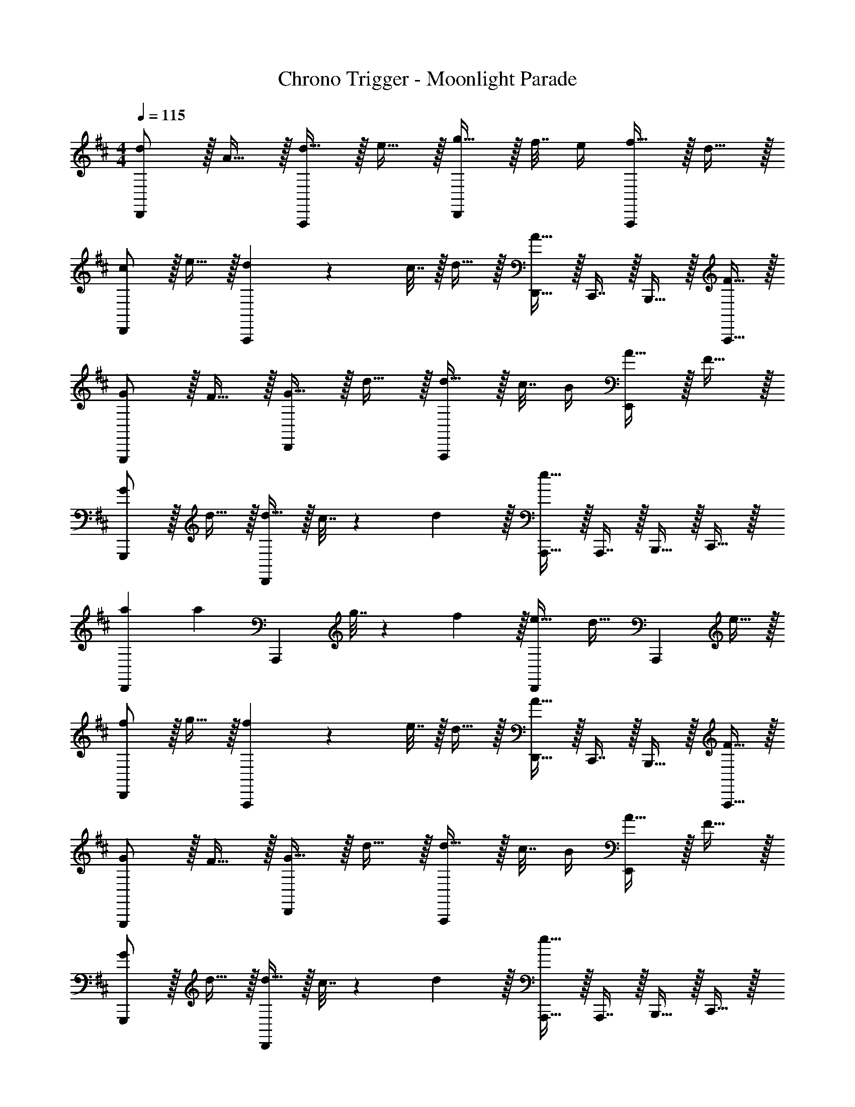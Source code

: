 X: 1
T: Chrono Trigger - Moonlight Parade
Z: ABC Generated by Starbound Composer
L: 1/4
M: 4/4
Q: 1/4=115
K: D
[d/D,,15/14] z/32 A15/32 z/32 [d15/32A,,,295/288] z/32 e15/32 z/32 [g15/32D,,163/160] z/32 f7/32 e/4 [f15/32A,,,29/28] z/32 d15/32 z/32 
[c/D,,15/14] z/32 e15/32 z/32 [d71/288A,,,295/288] z/288 c7/32 z/32 d15/32 z/32 [D,,15/32A47/32] z/32 C,,7/16 z/32 B,,,15/32 z/32 [F15/32A,,,15/32] z/32 
[G/G,,,15/14] z/32 F15/32 z/32 [G15/32D,,295/288] z/32 d15/32 z/32 [d15/32A,,,163/160] z/32 c7/32 B/4 [A15/32E,,29/28] z/32 F15/32 z/32 
[G/G,,,15/14] z/32 d15/32 z/32 [d15/32D,,295/288] z/32 c7/32 z/36 d2/9 z/32 [A,,,15/32e63/32] z/32 A,,,7/16 z/32 B,,,15/32 z/32 C,,15/32 z/32 
[a7/9D,,15/14] [z73/288a13/18] [z/A,,,295/288] g7/32 z/36 f2/9 z/32 [e23/32D,,163/160] [z/4d23/32] [z/A,,,29/28] e15/32 z/32 
[f/D,,15/14] z/32 g15/32 z/32 [f71/288A,,,295/288] z/288 e7/32 z/32 d15/32 z/32 [D,,15/32A31/32] z/32 C,,7/16 z/32 B,,,15/32 z/32 [F15/32A,,,15/32] z/32 
[G/G,,,15/14] z/32 F15/32 z/32 [G15/32D,,295/288] z/32 d15/32 z/32 [d15/32A,,,163/160] z/32 c7/32 B/4 [A15/32E,,29/28] z/32 F15/32 z/32 
[G/G,,,15/14] z/32 d15/32 z/32 [d15/32D,,295/288] z/32 c7/32 z/36 d2/9 z/32 [A,,,15/32e63/32] z/32 A,,,7/16 z/32 B,,,15/32 z/32 C,,15/32 z/32 
[a7/9D,,15/14] [z73/288a13/18] [z/A,,,295/288] g7/32 z/36 f2/9 z/32 [e23/32D,,163/160] [z/4d23/32] [z/A,,,29/28] e15/32 z/32 
[f/D,,15/14] z/32 g15/32 z/32 [f71/288A,,,295/288] z/288 e7/32 z/32 d15/32 z/32 [D,,15/32A31/32] z/32 C,,7/16 z/32 B,,,15/32 z/32 [F15/32A,,,15/32] z/32 
[G/G,,,15/14] z/32 F15/32 z/32 [G15/32D,,295/288] z/32 d15/32 z/32 [d15/32A,,,163/160] z/32 c7/32 B/4 [A15/32E,,29/28] z/32 F15/32 z/32 
[G/G,,,15/14] z/32 d15/32 z/32 [d15/32D,,295/288] z/32 c7/32 z/36 d2/9 z/32 [A,,,15/32e63/32] z/32 A,,,7/16 z/32 B,,,15/32 z/32 C,,15/32 z/32 
[z17/32G,,,33/32] [B7/32d7/32] z/36 c2/9 z/32 [B15/32d15/32D,,15/32] z/32 [G15/32B15/32G,,,15/32] z/32 [A7/32c7/32A,,,31/32] z/36 B2/9 z/32 A7/16 z/32 [E,,15/32A] z/32 A,,,15/32 z/32 
[z17/32G,,,33/32] [B7/32d7/32] z/36 c2/9 z/32 [B15/32d15/32D,,15/32] z/32 [G15/32B15/32G,,,15/32] z/32 [c7/32e7/32A,,,31/32] z/36 d2/9 z/32 e7/16 z/32 [E,,15/32e] z/32 A,,,15/32 z/32 
[z17/32G,,,33/32] [B7/32d7/32] z/36 c2/9 z/32 [B15/32d15/32D,,15/32] z/32 [G15/32B15/32G,,,15/32] z/32 [e7/32g7/32D,,31/32] 
Q: 1/4=114
z/36 [d2/9f2/9] z/32 [c7/16e7/16] z/32 
Q: 1/4=113
[c15/32e15/32A,,15/32] z/32 [z/4B15/32d15/32D,,15/32] 
Q: 1/4=112
z/4 
Q: 1/4=115
[c/e/A,,,33/32] z/32 d15/32 z/32 [c15/32e15/32E,,15/32] z/32 [c15/32A,,,15/32] z/32 [c7/32e7/32A,,15/32] z/36 [B2/9d2/9] z/32 [A7/32c7/32G,,7/16] [B/4d/4] [F,,15/32ce] z/32 E,,15/32 z/32 
[z17/32G,,,33/32] [B7/32d7/32] z/36 c2/9 z/32 [B15/32d15/32D,,15/32] z/32 [G15/32B15/32G,,,15/32] z/32 [A7/32c7/32A,,,31/32] z/36 B2/9 z/32 A7/16 z/32 [E,,15/32A] z/32 A,,,15/32 z/32 
[z17/32G,,,33/32] [B7/32d7/32] z/36 c2/9 z/32 [B15/32d15/32D,,15/32] z/32 [G15/32B15/32G,,,15/32] z/32 [c7/32e7/32A,,,31/32] z/36 d2/9 z/32 e7/16 z/32 [E,,15/32e] z/32 A,,,15/32 z/32 
[z17/32G,,,33/32] [B7/32d7/32] z/36 c2/9 z/32 [B15/32d15/32D,,15/32] z/32 [G15/32B15/32G,,,15/32] z/32 [e7/32g7/32D,,31/32] z/36 [d2/9f2/9] z/32 [c7/16e7/16] z/32 [c15/32e15/32A,,15/32] z/32 [B15/32d15/32D,,15/32] z/32 
[=c/e/=C,,33/32] z/32 e7/32 z/36 d2/9 z/32 [c15/32e15/32G,,23/32] z/32 f7/32 z/36 [B2/9d2/9C,,2/9] z/32 [e15/32g15/32C,,15/32] z/32 [c7/16f7/16C,,7/16] z/32 [c/4e/4G,,15/32] [B/4d/4] [c15/32e15/32C,,15/32] z/32 
[^c/e/A,,,33/32] z/32 e7/32 z/36 d2/9 z/32 [c15/32e15/32E,,23/32] z/32 d7/32 z/36 [B2/9d2/9A,,,2/9] z/32 [A15/32c15/32A,,,15/32] z/32 [F7/16B7/16A,,,7/16] z/32 [E,,15/32EA] z/32 [z3/8A,,,15/32] ^g'/8 
[D,/a'4] z/32 A,15/32 z/32 [D15/32F15/32] z/32 A,15/32 z/32 [D15/32F15/32] z/32 A,7/16 z/32 [D15/32F15/32] z/32 A,15/32 z/32 
[z3/8G,/] =g'/8 z/32 [a'15/32B,15/32] z/32 [g'15/32D15/32G15/32] z/32 [B,15/32f'31/32] z/32 [D15/32G15/32] z/32 [f'7/16B,7/16] z/32 [e'15/32D15/32G15/32] z/32 [B,15/32d'] z/32 
E,/ z/32 [B,15/32d'] z/32 [E15/32^G15/32] z/32 [B,15/32e'] z/32 [E15/32G15/32] z/32 [F7/16A7/16f'31/32] z/32 [G15/32B15/32] z/32 [B,15/32f'] z/32 
A,/ z/32 [e'15/32E15/32] z/32 [A15/32c15/32e'95/32] z/32 [G15/32B15/32] z/32 [E15/32A15/32] z/32 [E7/16=G7/16] z/32 [E15/32F15/32] z/32 [z3/8C15/32E15/32] ^g/8 
[D,/a'4] z/32 A,15/32 z/32 [D15/32F15/32] z/32 A,15/32 z/32 [D15/32F15/32] z/32 A,7/16 z/32 [D15/32F15/32] z/32 A,15/32 z/32 
[z3/8G,/] g'/8 z/32 [a'15/32B,15/32] z/32 [g'15/32D15/32G15/32] z/32 [B,15/32f'31/32] z/32 [D15/32G15/32] z/32 [f'7/16B,7/16] z/32 [e'15/32D15/32G15/32] z/32 [B,15/32d'] z/32 
E,/ z/32 [B,15/32d'] z/32 [E15/32^G15/32] z/32 [B,15/32e'] z/32 [E15/32G15/32] z/32 [F7/16A7/16f'31/32] z/32 [G15/32B15/32] z/32 [B,15/32f'] z/32 
A,/ z/32 [e'15/32E15/32] z/32 [A15/32c15/32e'] z/32 E15/32 z/32 [=G15/32d'15/32d31/32] z/32 E7/16 z/32 [A15/32e'15/32e] z/32 E15/32 z/32 
[F33/32A33/32d33/32D,,33/32] [FAdD,,] [D,,15/32F31/32A31/32d31/32] z/32 A,,,7/16 z/32 [D,,15/32FAd] z/32 A,,,15/32 z/32 
[F33/32A33/32d33/32D,,33/32] [FAdD,,] [A15/32d15/32=g15/32D,,15/32] z/32 [A7/16d7/16f7/16^C,,7/16] z/32 [A15/32d15/32e15/32B,,,15/32] z/32 [A15/32d15/32f15/32A,,,15/32] z/32 
[z17/32D,,33/32] d15/32 z/32 [A15/32D,,] z/32 B15/32 z/32 [=c15/32D,,31/32] z/32 B7/16 z/32 [A15/32D,,] z/32 [z/G] 
[z17/32D,,33/32] G15/32 z/32 [A15/32D,,] z/32 [z/F] D,,15/32 z/32 [A7/16d7/16f7/16A,,7/16] z/32 [A15/32d15/32f15/32=C,15/32] z/32 [A15/32d15/32f15/32D,15/32] z/32 
[z17/32D,,33/32] d15/32 z/32 [A15/32D,,] z/32 B15/32 z/32 [c15/32D,,31/32] [z3/20B/6] [z17/120c13/80] [z5/24B23/96] [A15/32D,,] z/32 [z/g] 
[z17/32D,,33/32] [z/f] [z/D,,] e15/32 z/32 [f15/32E,15/32] z/32 [A7/16d7/16f7/16D,7/16] z/32 [A15/32d15/32f15/32C,15/32] z/32 [A15/32d15/32f15/32A,,15/32] z/32 
[z17/32D,,33/32] d15/32 z/32 [A15/32D,,] z/32 B15/32 z/32 [c15/32D,,31/32] [z3/20B/6] [z17/120c13/80] [z5/24B23/96] [A15/32D,,] z/32 [z/G] 
[z17/32D,,33/32] G15/32 z/32 [A15/32D,,15/32] z/32 [A,,15/32F] z/32 C,15/32 z/32 [A,,7/16D31/32] z/32 B,,15/32 z/32 [C,15/32A,] z/32 
[z17/32=C,,33/32] E15/32 z/32 [F15/32C,,15/32] z/32 [G15/32G,,15/32] z/32 [G15/32G,,,31/32] z/32 A7/16 z/32 [B15/32G,,,15/32] z/32 [G15/32^G,,,15/32] z/32 
[A/A,,,33/32] [z3/20G/6] [z17/120A13/80] G23/96 [F15/32A,,,15/32] z/32 [E15/32E,,15/32] z/32 D15/32 z/32 [C7/16A,,,7/16] z/32 [B,15/32B,,,15/32] z/32 [A,15/32^C,,15/32] z/32 
[a7/9D,,15/14] [z73/288a13/18] [z/A,,,295/288] g7/32 z/36 f2/9 z/32 [e23/32D,,163/160] [z/4d23/32] [z/A,,,29/28] e15/32 z/32 
[f/D,,15/14] z/32 g15/32 z/32 [f71/288A,,,295/288] z/288 e7/32 z/32 d15/32 z/32 [D,,15/32A31/32] z/32 C,,7/16 z/32 B,,,15/32 z/32 [F15/32A,,,15/32] z/32 
[G/=G,,,15/14] z/32 F15/32 z/32 [G15/32D,,295/288] z/32 d15/32 z/32 [d15/32A,,,163/160] z/32 ^c7/32 B/4 [A15/32E,,29/28] z/32 F15/32 z/32 
[G/G,,,15/14] z/32 d15/32 z/32 [d15/32D,,295/288] z/32 c7/32 z/36 d2/9 z/32 [A,,,15/32e63/32] z/32 A,,,7/16 z/32 B,,,15/32 z/32 C,,15/32 z/32 
[z17/32G,,,33/32] [B7/32d7/32] z/36 c2/9 z/32 [B15/32d15/32D,,15/32] z/32 [G15/32B15/32G,,,15/32] z/32 [A7/32c7/32A,,,31/32] z/36 B2/9 z/32 A7/16 z/32 [E,,15/32A] z/32 A,,,15/32 z/32 
[z17/32G,,,33/32] [B7/32d7/32] z/36 c2/9 z/32 [B15/32d15/32D,,15/32] z/32 [G15/32B15/32G,,,15/32] z/32 [c7/32e7/32A,,,31/32] z/36 d2/9 z/32 e7/16 z/32 [E,,15/32e] z/32 A,,,15/32 z/32 
[z17/32G,,,33/32] [B7/32d7/32] z/36 c2/9 z/32 [B15/32d15/32D,,15/32] z/32 [G15/32B15/32G,,,15/32] z/32 [e7/32g7/32D,,31/32] 
Q: 1/4=114
z/36 [d2/9f2/9] z/32 [c7/16e7/16] z/32 
Q: 1/4=113
[c15/32e15/32A,,15/32] z/32 [z/4B15/32d15/32D,,15/32] 
Q: 1/4=112
z/4 
Q: 1/4=115
[c/e/A,,,33/32] z/32 d15/32 z/32 [c15/32e15/32E,,15/32] z/32 [c15/32A,,,15/32] z/32 [c7/32e7/32A,,15/32] z/36 [B2/9d2/9] z/32 [A7/32c7/32G,,7/16] [B/4d/4] [F,,15/32ce] z/32 E,,15/32 z/32 
[z17/32G,,,33/32] [B7/32d7/32] z/36 c2/9 z/32 [B15/32d15/32D,,15/32] z/32 [G15/32B15/32G,,,15/32] z/32 [A7/32c7/32A,,,31/32] z/36 B2/9 z/32 A7/16 z/32 [E,,15/32A] z/32 A,,,15/32 z/32 
[z17/32G,,,33/32] [B7/32d7/32] z/36 c2/9 z/32 [B15/32d15/32D,,15/32] z/32 [G15/32B15/32G,,,15/32] z/32 [c7/32e7/32A,,,31/32] z/36 d2/9 z/32 e7/16 z/32 [E,,15/32e] z/32 A,,,15/32 z/32 
[z17/32G,,,33/32] [B7/32d7/32] z/36 c2/9 z/32 [B15/32d15/32D,,15/32] z/32 [G15/32B15/32G,,,15/32] z/32 [e7/32g7/32D,,31/32] z/36 [d2/9f2/9] z/32 [c7/16e7/16] z/32 [c15/32e15/32A,,15/32] z/32 [B15/32d15/32D,,15/32] z/32 
[=c/e/=C,,33/32] z/32 e7/32 z/36 d2/9 z/32 [c15/32e15/32G,,23/32] z/32 f7/32 z/36 [B2/9d2/9C,,2/9] z/32 [e15/32g15/32C,,15/32] z/32 [c7/16f7/16C,,7/16] z/32 [c/4e/4G,,15/32] [B/4d/4] [c15/32e15/32C,,15/32] z/32 
[^c/e/A,,,33/32] z/32 e7/32 z/36 d2/9 z/32 [c15/32e15/32E,,23/32] z/32 d7/32 z/36 [B2/9d2/9A,,,2/9] z/32 [A15/32c15/32A,,,15/32] z/32 [F7/16B7/16A,,,7/16] z/32 [E,,15/32EA] z/32 [z3/8A,,,15/32] ^g'/8 
[D,/a'4] z/32 A,15/32 z/32 [D15/32F15/32] z/32 A,15/32 z/32 [D15/32F15/32] z/32 A,7/16 z/32 [D15/32F15/32] z/32 A,15/32 z/32 
[z3/8G,/] =g'/8 z/32 [a'15/32B,15/32] z/32 [g'15/32D15/32G15/32] z/32 [B,15/32f'31/32] z/32 [D15/32G15/32] z/32 [f'7/16B,7/16] z/32 [e'15/32D15/32G15/32] z/32 [B,15/32d'] z/32 
E,/ z/32 [B,15/32d'] z/32 [E15/32^G15/32] z/32 [B,15/32e'] z/32 [E15/32G15/32] z/32 [F7/16A7/16f'31/32] z/32 [G15/32B15/32] z/32 [B,15/32f'] z/32 
A,/ z/32 [e'15/32E15/32] z/32 [A15/32c15/32e'95/32] z/32 [G15/32B15/32] z/32 [E15/32A15/32] z/32 [E7/16=G7/16] z/32 [E15/32F15/32] z/32 [z3/8C15/32E15/32] ^g/8 
[D,/a'4] z/32 A,15/32 z/32 [D15/32F15/32] z/32 A,15/32 z/32 [D15/32F15/32] z/32 A,7/16 z/32 [D15/32F15/32] z/32 A,15/32 z/32 
[z3/8G,/] g'/8 z/32 [a'15/32B,15/32] z/32 [g'15/32D15/32G15/32] z/32 [B,15/32f'31/32] z/32 [D15/32G15/32] z/32 [f'7/16B,7/16] z/32 [e'15/32D15/32G15/32] z/32 [B,15/32d'] z/32 
E,/ z/32 [B,15/32d'] z/32 [E15/32^G15/32] z/32 [B,15/32e'] z/32 [E15/32G15/32] z/32 [F7/16A7/16f'31/32] z/32 [G15/32B15/32] z/32 [B,15/32f'] z/32 
A,/ z/32 [e'15/32E15/32] z/32 [A15/32c15/32e'] z/32 E15/32 z/32 [=G15/32d'15/32d31/32] z/32 E7/16 z/32 [A15/32e'15/32e] z/32 E15/32 z/32 
[F33/32A33/32d33/32D,,33/32] [FAdD,,] [D,,15/32F31/32A31/32d31/32] z/32 A,,,7/16 z/32 [D,,15/32FAd] z/32 A,,,15/32 z/32 
[F33/32A33/32d33/32D,,33/32] [FAdD,,] [A15/32d15/32=g15/32D,,15/32] z/32 [A7/16d7/16f7/16^C,,7/16] z/32 [A15/32d15/32e15/32B,,,15/32] z/32 [A15/32d15/32f15/32A,,,15/32] z/32 
[z17/32D,,33/32] d15/32 z/32 [A15/32D,,] z/32 B15/32 z/32 [=c15/32D,,31/32] z/32 B7/16 z/32 [A15/32D,,] z/32 [z/G] 
[z17/32D,,33/32] G15/32 z/32 [A15/32D,,] z/32 [z/F] D,,15/32 z/32 [A7/16d7/16f7/16A,,7/16] z/32 [A15/32d15/32f15/32C,15/32] z/32 [A15/32d15/32f15/32D,15/32] z/32 
[z17/32D,,33/32] d15/32 z/32 [A15/32D,,] z/32 B15/32 z/32 [c15/32D,,31/32] [z3/20B/6] [z17/120c13/80] [z5/24B23/96] [A15/32D,,] z/32 [z/g] 
[z17/32D,,33/32] [z/f] [z/D,,] e15/32 z/32 [f15/32E,15/32] z/32 [A7/16d7/16f7/16D,7/16] z/32 [A15/32d15/32f15/32C,15/32] z/32 [A15/32d15/32f15/32A,,15/32] z/32 
[z17/32D,,33/32] d15/32 z/32 [A15/32D,,] z/32 B15/32 z/32 [c15/32D,,31/32] [z3/20B/6] [z17/120c13/80] [z5/24B23/96] [A15/32D,,] z/32 [z/G] 
[z17/32D,,33/32] G15/32 z/32 [A15/32D,,15/32] z/32 [A,,15/32F] z/32 C,15/32 z/32 [A,,7/16D31/32] z/32 B,,15/32 z/32 [C,15/32A,] z/32 
[z17/32=C,,33/32] E15/32 z/32 [F15/32C,,15/32] z/32 [G15/32G,,15/32] z/32 [G15/32G,,,31/32] z/32 A7/16 z/32 [B15/32G,,,15/32] z/32 [G15/32^G,,,15/32] z/32 
[A/A,,,33/32] [z3/20G/6] [z17/120A13/80] G23/96 [F15/32A,,,15/32] z/32 [E15/32E,,15/32] z/32 D15/32 z/32 [C7/16A,,,7/16] z/32 [B,15/32B,,,15/32] z/32 [A,15/32^C,,15/32] 
